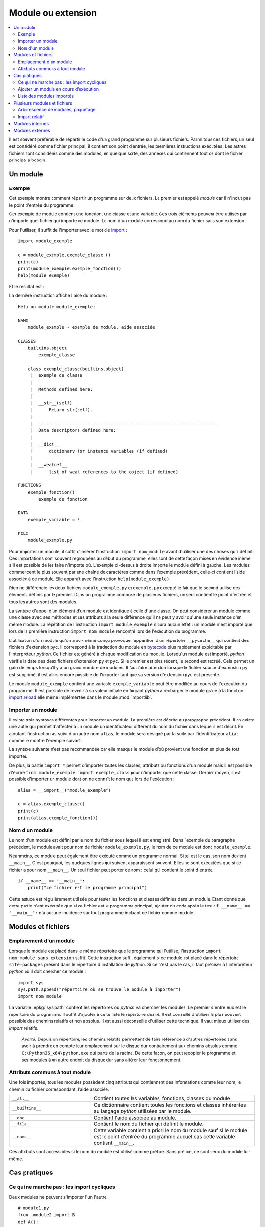 
.. _l-module:

.. _chap_module:

===================
Module ou extension
===================

.. contents::
    :local:
    :depth: 2

.. index:: module

Il est souvent préférable de répartir le code d'un grand programme
sur plusieurs fichiers. Parmi tous ces fichiers, un seul est considéré comme
fichier principal, il contient son point d'entrée, les premières instructions
exécutées. Les autres fichiers sont considérés comme des modules, en quelque
sorte, des annexes qui contiennent tout ce dont le fichier principal a besoin.

Un module
=========

Exemple
-------

.. index:: point d'entrée

Cet exemple montre comment répartir un programme sur deux fichiers.
Le premier est appelé *module* car il n'inclut pas le point d'entrée du programme.

.. mathdef::
    :title: point d'entrée du programme
    :tag: Définition

    Le point d'entrée d'un programme est la première instruction
    exécutée par l'ordinateur lors de l'exécution
    de ce programme.

.. index:: import

Cet exemple de module contient une fonction, une classe et une
variable. Ces trois éléments peuvent être utilisés par n'importe
quel fichier qui importe ce module. Le nom d'un module correspond
au nom du fichier sans son extension.

.. runpython::
    :showcode:

    """
    exemple de module, aide associée
    """

    exemple_variable = 3

    def exemple_fonction () :
        """exemple de fonction"""
        return 0

    class exemple_classe :
        """exemple de classe"""
        def __str__ (self) :
            return "exemple_classe"

Pour l'utiliser, il suffit de l'importer avec le mot clé
`import <https://docs.python.org/3.6/library/functions.html#__import__>`_ :

::

    import module_exemple

    c = module_exemple.exemple_classe ()
    print(c)
    print(module_exemple.exemple_fonction())
    help(module_exemple)

Et le résultat est :

.. runpython::

    exemple_variable = 3

    def exemple_fonction () :
        return 0

    class exemple_classe :
        def __str__ (self) :
            return "exemple_classe"

    c = exemple_classe ()
    print(c)
    print(exemple_fonction())

La dernière instruction affiche l'aide du module :

::

    Help on module module_exemple:

    NAME
        module_exemple - exemple de module, aide associée

    CLASSES
        builtins.object
            exemple_classe

        class exemple_classe(builtins.object)
         |  exemple de classe
         |
         |  Methods defined here:
         |
         |  __str__(self)
         |      Return str(self).
         |
         |  ----------------------------------------------------------------------
         |  Data descriptors defined here:
         |
         |  __dict__
         |      dictionary for instance variables (if defined)
         |
         |  __weakref__
         |      list of weak references to the object (if defined)

    FUNCTIONS
        exemple_fonction()
            exemple de fonction

    DATA
        exemple_variable = 3

    FILE
        module_exemple.py

Pour importer un module, il suffit d'insérer l'instruction
``import nom_module`` avant d'utiliser une des choses qu'il définit.
Ces importations sont souvent regroupées au début du programme, elles
sont de cette façon mises en évidence même s'il est possible de les
faire n'importe où. L'exemple ci-dessus à droite importe le module
défini à gauche. Les modules commencent le plus souvent par une chaîne de
caractères comme dans l'exemple précédent, celle-ci contient l'aide
associée à ce module. Elle apparaît avec l'instruction ``help(module_exemple)``.

Rien ne différencie les deux fichiers ``module_exemple.py`` et
``exemple.py`` excepté le fait que le second utilise des éléments
définis par le premier. Dans un programme composé de plusieurs
fichiers, un seul contient le point d'entrée et tous les autres
sont des modules.

La syntaxe d'appel d'un élément d'un module est identique à celle
d'une classe. On peut considérer un module comme une classe avec
ses méthodes et ses attributs à la seule différence qu'il ne peut
y avoir qu'une seule instance d'un même module. La répétition de
l'instruction ``import module_exemple`` n'aura aucun effet : un module
n'est importé que lors de la première instruction ``import nom_module``
rencontré lors de l'exécution du programme.

.. index:: py, pyc

L'utilisation d'un module qu'on a soi-même conçu provoque l'apparition
d'un répertoire ``__pycache__`` qui contient des fichiers d'extension
``pyc``. Il correspond à la traduction du module en
`bytecode <https://docs.python.org/3/glossary.html#term-bytecode>`_
plus rapidement exploitable par l'interpréteur *python*. Ce fichier
est généré à chaque modification du module. Lorsqu'un module est importé,
*python* vérifie la date des deux fichiers d'extension ``py`` et ``pyc``.
Si le premier est plus récent, le second est recréé. Cela permet
un gain de temps lorsqu'il y a un grand nombre de modules. Il faut
faire attention lorsque le fichier source d'extension ``py`` est
supprimé, il est alors encore possible de l'importer tant que sa
version d'extension ``pyc`` est présente.

Le module ``module_exemple`` contient une variable ``exemple_variable`` peut
être modifiée au cours de l'exécution du programme. Il est possible de
revenir à sa valeur initiale en forçant *python* à recharger le
module grâce à la fonction `import.reload <https://docs.python.org/3/library/importlib.html#importlib.reload>`_
elle même implémentée dans le module :mod:`importlib`.

.. mathdef::
    :title: importer un module (1)
    :tag: Syntaxe

    ::

        import importlib
        import module_exemple
        module_exemple.exemple_variable = 10
        importlib.reload(module_exemple)
        print(module_exemple.exemple_variable)      # affiche 3

Importer un module
------------------

Il existe trois syntaxes différentes pour importer un module.
La première est décrite au paragraphe précédent. Il en existe une
autre qui permet d'affecter à un module un identificateur
différent du nom du fichier dans lequel il est décrit. En ajoutant
l'instruction ``as`` suivi d'un autre nom ``alias``, le module sera
désigné par la suite par l'identificateur ``alias`` comme le
montre l'exemple suivant.

.. mathdef::
    :title: importer un module (2)
    :tag: Syntaxe

    ::

        import module_exemple as alias

        c = alias.exemple_classe()
        print(c)
        print(alias.exemple_fonction())

La syntaxe suivante n'est pas recommandée car elle masque le module d'où
provient une fonction en plus de tout importer.

.. mathdef::
    :title: importer un module (3)
    :tag: Syntaxe

    ::

        from module_exemple import *  # décommmandé
        from module_exemple import exemple_classe, exemple_fonction

        c = exemple_classe()
        print(c)
        print(exemple_fonction())

De plus, la partie ``import *`` permet d'importer toutes les classes,
attributs ou fonctions d'un module mais il est possible d'écrire
``from module_exemple import exemple_class`` pour n'importer que cette classe.
Dernier moyen, il est possible d'importer un module dont on ne connaît le
nom que lors de l'exécution :

::

    alias = __import__("module_exemple")

    c = alias.exemple_classe()
    print(c)
    print(alias.exemple_fonction())

Nom d'un module
---------------

Le nom d'un module est défini par le nom du fichier sous
lequel il est enregistré. Dans l'exemple du paragraphe précédent,
le module avait pour nom de fichier ``module_exemple.py``,
le nom de ce module est donc ``module_exemple``.

Néanmoins, ce module peut également être exécuté comme un
programme normal. Si tel est le cas, son nom devient ``__main__``.
C'est pourquoi, les quelques lignes qui suivent apparaissent souvent.
Elles ne sont exécutées que si ce fichier a pour nom ``__main__``.
Un seul fichier peut porter ce nom : celui qui contient le point d'entrée.

::

    if __name__ == "__main__":
        print("ce fichier est le programme principal")

Cette astuce est régulièrement utilisée pour tester les fonctions
et classes définies dans un module. Etant donné que cette partie n'est
exécutée que si ce fichier est le programme principal, ajouter du code
après le test ``if __name__ == "__main__":`` n'a aucune incidence sur
tout programme incluant ce fichier comme module.

Modules et fichiers
===================

Emplacement d'un module
-----------------------

Lorsque le module est placé dans le même répertoire que
le programme qui l'utilise, l'instruction ``import nom_module_sans_extension``
suffit. Cette instruction suffit également si ce module est placé
dans le répertoire ``site-packages`` présent dans le répertoire
d'installation de *python*. Si ce n'est pas le cas, il faut préciser
à l'interpréteur *python* où il doit chercher ce module :

::

    import sys
    sys.path.append("répertoire où se trouve le module à importer")
    import nom_module

La variable :epkg:`sys.path`
contient les répertoires où *python* va chercher les modules. Le premier
d'entre eux est le répertoire du programme. Il suffit d'ajouter à
cette liste le répertoire désiré.
Il est conseillé d'utiliser le plus souvent possible des
chemins relatifs et non absolus. Il est aussi déconseillé d'utiliser cette technique.
Il vaut mieux utiliser des *import* relatifs.

    *Aparté.* Depuis un répertoire, les chemins relatifs permettent de faire référence
    à d'autres répertoires sans avoir à prendre en compte leur emplacement
    sur le disque dur contrairement aux chemins absolus comme
    ``C:\Python36_x64\python.exe`` qui parte de la racine.
    De cette façon, on peut recopier
    le programme et ses modules à un autre endroit du disque dur sans
    altérer leur fonctionnement.

Attributs communs à tout module
-------------------------------

Une fois importés, tous les modules possèdent cinq attributs qui contiennent
des informations comme leur nom, le chemin du fichier correspondant, l'aide associée.

.. list-table::
    :widths: 5 10
    :header-rows: 0

    * - ``__all__``
      - Contient toutes les variables, fonctions, classes du module
    * - ``__builtins__``
      - Ce dictionnaire contient toutes les fonctions et classes inhérentes au langage *python*
        utilisées par le module.
    * - ``__doc__``
      - Contient l'aide associée au module.
    * - ``__file__``
      - Contient le nom du fichier qui définit le module.
    * - ``__name__``
      - Cette variable contient a priori le nom du module sauf si le module
        est le point d'entrée du programme auquel cas cette variable
        contient ``__main__``.

Ces attributs sont accessibles si le nom du module est utilisé
comme préfixe. Sans préfixe, ce sont ceux du module lui-même.

.. runpython::
    :showcode:

    import os
    print(os.__name__, os.__doc__)
    if __name__ == "__main__":
        print("ce fichier est le point d'entrée")
    else:
        print("ce fichier est importé")

Cas pratiques
=============

Ce qui ne marche pas : les import cycliques
-------------------------------------------

Deux modules ne peuvent s'importer l'un l'autre.

::

    # module1.py
    from .module2 import B
    def A():
        return ...

::

    # module2.py
    from .module1 import A
    def B():
        return ...

Le module ``module1`` import le module ``module2`` qui cherche à son tour à importer
le module ``module1`` et c'est sans fin. Il est possible d'éviter de cela
en retardant l'un des deux imports.

::

    # module1.py
    from .module2 import B
    def A():
        return ...

::

    # module2.py
    def B():
        from .module1 import A
        return ...

Le second import n'a lieu qu'à la première exécution de la fonction ``B``.
Ca marche mais cela veut dire aussi que la fonction ``B`` contiendra une
instruction de plus.

Ajouter un module en cours d'exécution
--------------------------------------

De la même façon que *python* est capable d'inclure de nouvelles
portions de code en cours d'exécution
(fonction `exec <https://docs.python.org/3/library/functions.html#exec>`_),
il est également capable d'inclure en cours d'exécution des
modules dont on ne connaît pas le nom au début de l'exécution.
Cela s'effectue grâce à la fonction ``__import__`` déjà présentée
ci-dessus. Néanmoins, cette fonction ne peut pas importer un
module si celui-ci est désigné par un nom de fichier incluant
son répertoire. Il faut d'abord déterminer le répertoire où est
le module grâce à la fonction
`split <https://docs.python.org/3.6/library/stdtypes.html#str.split>`_
du module :mod:`os.path`.
Le programme suivant illustre cette possibilité en proposant une
fonction qui importe un module connaissant le nom du fichier qui le contient.
Il ne faut pas oublier d'enlever l'extension et ne pas garder aucun répertoire.

::

    alias = __import__("module_exemple.py".replace(".py", ""))

    c = alias.exemple_classe()
    print(c)
    print(alias.exemple_fonction())

Liste des modules importés
--------------------------

Le dictionnaire :epkg:`sys.modules`
du module :mod:`sys` contient l'ensemble
des modules importés. Le programme suivant affiche cette liste.

.. runpython::
    :showcode:

    import sys
    i = 0
    for m in sys.modules :
        print(m, " " * (14 - len(str(m))), sys.modules[m])
        if i > 5:
            break
        i += 1

Lorsque le programme stipule l'import d'un module, *python* vérifie
s'il n'est pas déjà présent dans cette liste. Dans le cas contraire,
il l'importe. Chaque module n'est importé qu'une seule fois. La première
instruction ``import module_exemple`` rencontrée introduit une nouvelle
entrée dans le dictionnaire :epkg:`sys.modules` :

::

    module_exemple  <module 'module_exemple' from 'D:\python_cours\module_exemple.py'>

Le dictionnaire :epkg:`sys.modules`
peut être utilisé pour vérifier la présence d'un module ou lui assigner un autre
identificateur. Un module est un objet qui n'autorise qu'une seule instance.

::

    if "module_exemple" in sys.modules:
        m = sys.modules["module_exemple"]
        m.exemple_fonction()

Plusieurs modules et fichiers
=============================

Arborescence de modules, paquetage
----------------------------------

Lorsque le nombre de modules devient conséquent, il est parfois
souhaitable de répartir tous ces fichiers dans plusieurs répertoires.
Il faudrait alors inclure tous ces répertoires dans la liste
:epkg:`sys.path`
ce qui paraît fastidieux. *python* propose la définition de paquetage,
ce dernier englobe tous les fichiers *python* d'un répertoire à
condition que celui-ci contienne un fichier ``__init__.py`` qui peut
être vide. La figure suivante présente une telle organisation et
l'exemple suivant explicite comment importer chacun de ces fichiers
sans avoir à modifier les chemins d'importation.

.. image:: arbo.png

Les répertoires sont grisées tandis que les fichiers apparaissent avec leur extension.

::

    import mesmodules.extension
    import mesmodules.part1.niveaudeux
    import mesmodules.part2.niveaudeuxbis

Lors de la première instruction ``import mesmodules.extension``, le langage *python*
ne s'intéresse pas qu'au seul fichier ``extension.py``, il exécute également le
contenu du fichier ``__init__.py``. Si cela est nécessaire, c'est ici
qu'il faut insérer les instructions à exécuter avant l'import de n'importe
quel module du paquetage.

Import relatif
--------------

Les modules permettent d'écrire des programmes dans une succession de petits
fichiers et c'est plus lisible comme cela.
Les `imports relatifs <http://stackoverflow.com/questions/14132789/relative-imports-for-the-billionth-time>`_
Voici un ensemble de fichier avec une fonction implémentée dans chacun.

::

    package/
        __init__.py       # fonction A
        subpackage1/
            __init__.py   # fonction B
            moduleX.py    # fonction C
        subpackage2/
            __init__.py   # fonction D
            moduleY.py    # fonction E
        moduleA.py        # fonction F

La fonction ``A`` peut utiliser la fonction ``B`` ou ``C`` en les important
de la façon suivante :

::

    from .subpackage1 import B
    from .subpackage1.moduleX import C

La fonction ``E`` peut utiliser la fonction ``F`` ou ``A`` ou ``C`` en les important
de la façon suivante :

::

    from ..moduleA import F
    from .. import A
    from ..subpackage1.moduleX import C

Ce qu'il faut retenir :

* Le symbole ``.`` permet d'importer un module dans le même répertoire.
* Le symbole ``..`` permet d'importer un module dans le répertoire parent.
* Le fichier ``__init__.py`` est essentiel pour signifier qu'un répertoire
  contient des fichiers *python*.
* Il n'existe qu'une syntaxe : ``from .<module> import``.

Modules internes
================

*python* dispose de nombreux modules préinstallés.
La page `Python Module Index <https://docs.python.org/3/py-modindex.html>`_
recense tous les modules disponibles par défaut avec *python*.
Cette liste est trop longue pour figurer dans ce document, elle est aussi
susceptible de s'allonger au fur et à mesure du développement du langage
*python*. La table qui suit regroupe les modules les plus utilisés.

.. list-table::
    :widths: 5 10
    :header-rows: 0

    * - `asyncio <https://docs.python.org/3/library/asyncio.html>`_
      - Thread, socket, protocol.
    * - `calendar <https://docs.python.org/3/library/calendar.html>`_
      - Gérer les calendriers, les dates.
    * - `cgi <https://docs.python.org/3/library/cgi.html>`_
      - Utilisé dans les scripts CGI (programmation Internet).
    * - `cmath <https://docs.python.org/3/library/cmath.html>`_
      - Fonctions mathématiques complexes.
    * - `copy <https://docs.python.org/3/library/copy.html>`_
      - Copies d'instances de classes.
    * - `csv <https://docs.python.org/3/library/csv.html>`_
      - Gestion des fichiers au format CSV
    * - `datetime <https://docs.python.org/3/library/datetime.html>`_
      - Calculs sur les dates et heures
    * - `gc <https://docs.python.org/3/library/gc.html>`_
      - Gestion du garbage collector
    * - `getopt <https://docs.python.org/3/library/getopt.html>`_
      - Lire les options des paramètres passés en arguments d'un programme *python*
    * - `glob <https://docs.python.org/3/library/glob.html>`_
      - Chercher des fichiers
    * - `hashlib <https://docs.python.org/3/library/hashlib.html>`_
      - Fonctions de cryptage
    * - `htmllib <https://docs.python.org/3/library/htmllib.html>`_
      - Lire le format HTML
    * - `importlib <https://docs.python.org/3/library/importlib.html>`_
      - Pour importer des modules.
    * - :mod:`math`
      - Fonctions mathématiques standard telles que
        `cos <https://docs.python.org/3/library/math.html?highlight=cos#math.cos>`_,
        `exp <https://docs.python.org/3/library/math.html?highlight=exp#math.exp>`_,
        `log <https://docs.python.org/3/library/math.html?highlight=exp#math.log>`_...
    * - `os <https://docs.python.org/3/library/os.html>`_
      - Fonctions systèmes dont certaines fonctions permettant de gérer les fichiers
    * - `os.path <https://docs.python.org/3/library/os.path.html>`_
      - Manipulations de noms de fichiers
    * - `pathlib <https://docs.python.org/3/library/pathlib.html>`_
      - Manipulation de chemins.
    * - `pickle <https://docs.python.org/3/library/pickle.html>`_
      - Sérialisation d'objets, la sérialisation consiste à convertir des données
        structurées de façon complexe en une structure linéaire facilement enregistrable dans un fichier
    * - `profile <https://docs.python.org/3/library/profile.html>`_
      - Etudier le temps passé dans les fonctions d'un programme
    * - :mod:`random`
      - Génération de nombres aléatoires
    * - `re <https://docs.python.org/3/library/re.html>`_
      - Expressions régulières
    * - `shutil <https://docs.python.org/3/library/shutil.html>`_
      - Copie de fichiers
    * - `sqlite3 <https://docs.python.org/3/library/sqlite3.html>`_
      - Accès aux fonctionnalités du gestionnaire de base de données SQLite3
    * - `string <https://docs.python.org/3/library/string.html>`_
      - Manipulations des chaînes de caractères
    * - :mod:`sys`
      - Fonctions systèmes, fonctions liées au langage *python*
    * - `threading <https://docs.python.org/3/library/threading.html>`_
      - Utilisation de threads
    * - `time <https://docs.python.org/3/library/time.html>`_
      - Accès à l'heure, l'heure système, l'heure d'une fichier
    * - `tkinter <https://docs.python.org/3/library/tkinter.html>`_
      - Interface graphique
    * - `unittest <https://docs.python.org/3/library/unittest.html>`_
      - Tests unitaires (ou comment améliorer la fiabilité d'un programme)
    * - `urllib <https://docs.python.org/3/library/urllib.html>`_
      - Pour lire le contenu de page HTML sans utiliser un navigateur
    * - `xml.dom <https://docs.python.org/3/library/xml.dom.html>`_
      - Lecture du format XML.
    * - `xml.sax <https://docs.python.org/3/library/xml.sax.html>`_
      - Lecture du format XML.
    * - `zipfile <https://docs.python.org/3/library/zipfile.html>`_
      - Lecture de fichiers ZIP.

Certains de ces modules sont présentés dans les chapitres qui suivent.
Le programme suivant par exemple utilise les modules
:mod:`random`
:mod:`math`
pour estimer le nombre :math:`\pi`.
Pour cela, on tire aléatoirement deux nombres :math:`x,y` dans l'intervalle
:math:`[0,1]`, si :math:`\sqrt{x^2+y^2} \infegal 1`,
on compte 1 sinon 0. Au final,
:math:`\hat{\pi} = \esp{\indicatrice{\sqrt{x^2+y^2} \infegal 1}}`.

.. runpython::
    :showcode:

    import random
    import math

    somme = 0
    nb    = 1000000
    for i in range (0,nb) :
        x = random.random()         # nombre aléatoire entre [0,1]
        y = random.random()
        r = math.sqrt(x*x + y*y)    # racine carrée
        if r <= 1:
            somme += 1

    print("estimation ", 4 * float (somme) / nb)
    print("PI = ", math.pi)

Le programme suivant calcule l'intégrale de
`Monte Carlo <https://fr.wikipedia.org/wiki/M%C3%A9thode_de_Monte-Carlo>`_
de la fonction :math:`f(x)=\sqrt{x}` qui consiste à tirer des nombres
aléatoires dans l'intervalle :math:`[a,b]`
puis à faire la moyenne des :math:`\sqrt{x}` obtenu.

.. runpython::
    :showcode:

    import random  # import du module random : simulation du hasard
    import math    # import du module math : fonctions mathématiques

    def integrale_monte_carlo(a, b, f, n):
        somme = 0.0
        for i in range(0, n):
            x = random.random() * (b-a) + a
            y = f(x)
            somme += f(x)
        return somme / n

    def racine(x):
        return math.sqrt(x)

    print(integrale_monte_carlo(0, 1, racine, 100000))

Modules externes
================

Les modules externes ne sont pas fournis avec *python*, ils nécessitent
une installation supplémentaire. Il serait impossible de couvrir tous les
thèmes abordés par ces extensions. La simplicité d'utilisation du langage
*python* et son interfaçage facile avec le langage `C <https://en.wikipedia.org/wiki/C_(programming_language)>`_
contribue à sa popularité. Il permet de relier entre eux des
projets conçus dans des environnements différents, dans des langages
différents. Depuis les versions 2.3, 2.4 du langage *python*,
la plupart des modules externes sont faciles à installer, faciles
à utiliser d'après les exemples que fournissent de plus en plus
les sites Internet qui les hébergent. De plus, il s'écoule peu de
temps entre la mise à disposition d'une nouvelle version du langage
*python* et la mise à jour du module pour cette version

De nombreux modules ont été conçus pour un besoin spécifique et ne sont
plus maintenus. Cela convient lors de l'écriture d'un programme qui
remplit un besoin ponctuel. Pour une application plus ambitieuse, il
est nécessaire de vérifier quelques informations comme la date
de création, celle de la dernière mise à jour, la présence d'une
documentation, une prévision pour la sortie de la future version,
si c'est une personne lambda qui l'a conçu ou si c'est une organisation
comme celle qui fournit le module
`tensorflow <https://pypi.python.org/pypi/tensorflow/>`_.
Tout va souvent très vite. Le nombre de modifications est
un critère assez simple pour s'assurer qu'un module
est maintenu : `commit <https://github.com/scikit-learn/scikit-learn/commits/main>`_.
La plupart des modules sont sur Github aujourd'hui. S'il ne l'est pas,
passez votre chemin.

L'installation de modules externes n'est pas toujours simple, certains comme
`scipy <https://pypi.python.org/pypi/scipy>`_ incluent des fichiers C++ qui doivent être compilés.
Dans tous les cas, le code source des fichiers inclut un fichier ``setup.py``.
Le langage *python* fournit une procédure d'installation standard :

::

    python setup.py install

Ce procédé marche la plupart du temps. Il échoue lorsque le module
inclut des fichiers écrits dans un autre langage.
L'installation dépend alors du système d'exploitation.
Il est plus simple dans le cas d'installation des modules
précmopilés. Sous Windows, beaucoup sont accessibles sur cette page :
`Unofficial Windows Binaries for Python Extension Packages <http://www.lfd.uci.edu/~gohlke/pythonlibs/>`_.
